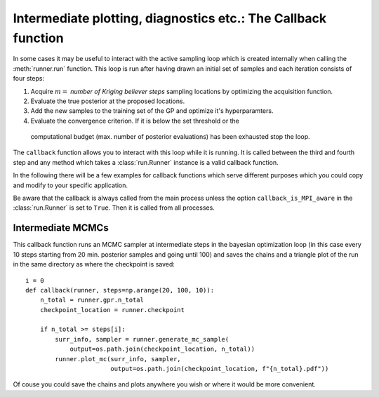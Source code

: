 ==============================================================
Intermediate plotting, diagnostics etc.: The Callback function
==============================================================

In some cases it may be useful to interact with the active sampling loop which is
created internally when calling the :meth:`runner.run` function. This loop is run after
having drawn an initial set of samples and each iteration consists of
four steps:

#. Acquire :math:`m=` *number of Kriging believer steps* sampling locations by optimizing
   the acquisition function.
#. Evaluate the true posterior at the proposed locations.
#. Add the new samples to the training set of the GP and optimize it's hyperparamters.
#. Evaluate the convergence criterion. If it is below the set threshold or the
  computational budget (max. number of posterior evaluations) has been exhausted stop the
  loop.

The ``callback`` function allows you to interact with this loop while it is running. It
is called between the third and fourth step and any method which takes a
:class:`run.Runner` instance is a valid callback function.

In the following there will be a few examples for callback functions which serve
different purposes which you could copy and modify to your specific application.

Be aware that the callback is always called from the main process unless the option
``callback_is_MPI_aware`` in the :class:`run.Runner` is set to ``True``. Then it is
called from all processes.

Intermediate MCMCs
==================

This callback function runs an MCMC sampler at intermediate steps in the bayesian
optimization loop (in this case every 10 steps starting from 20 min. posterior samples
and going until 100) and saves the chains and a triangle plot of the run in the same
directory as where the checkpoint is saved::

    i = 0
    def callback(runner, steps=np.arange(20, 100, 10)):
        n_total = runner.gpr.n_total
        checkpoint_location = runner.checkpoint

        if n_total >= steps[i]:
            surr_info, sampler = runner.generate_mc_sample(
                output=os.path.join(checkpoint_location, n_total))
            runner.plot_mc(surr_info, sampler,
                           output=os.path.join(checkpoint_location, f"{n_total}.pdf"))

Of couse you could save the chains and plots anywhere you wish or where it would be
more convenient.
